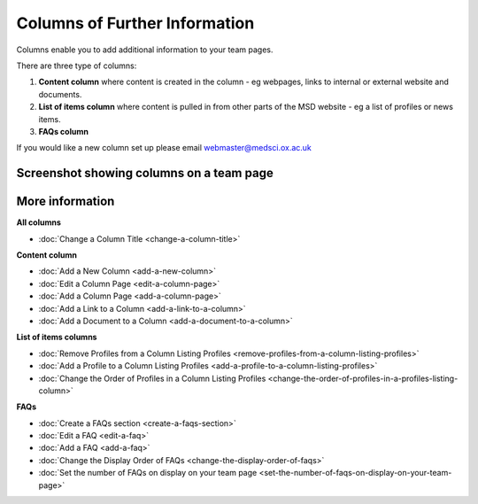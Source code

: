 Columns of Further Information
==============================

Columns enable you to add additional information to your team pages. 

There are three type of columns:

#. **Content column** where content is created in the column - eg webpages, links to internal or external website and documents. 
#. **List of items column** where content is pulled in from other parts of the MSD website - eg a list of profiles or news items.   
#. **FAQs column** 

If you would like a new column set up please email webmaster@medsci.ox.ac.uk

Screenshot showing columns on a team page
-----------------------------------------

.. image:: images/columns-of-further-information/screenshot-showing-columns-on-a-team-page.png
   :alt: 
   :height: 1471px
   :width: 971px
   :align: center


More information
----------------

**All columns**

* :doc:`Change a Column Title <change-a-column-title>`

**Content column**

* :doc:`Add a New Column <add-a-new-column>`
* :doc:`Edit a Column Page <edit-a-column-page>`
* :doc:`Add a Column Page <add-a-column-page>`
* :doc:`Add a Link to a Column <add-a-link-to-a-column>`
* :doc:`Add a Document to a Column <add-a-document-to-a-column>`

**List of items columns**

* :doc:`Remove Profiles from a Column Listing Profiles <remove-profiles-from-a-column-listing-profiles>`
* :doc:`Add a Profile to a Column Listing Profiles <add-a-profile-to-a-column-listing-profiles>`
* :doc:`Change the Order of Profiles in a Column Listing Profiles <change-the-order-of-profiles-in-a-profiles-listing-column>`

**FAQs**

* :doc:`Create a FAQs section <create-a-faqs-section>`
* :doc:`Edit a FAQ <edit-a-faq>`
* :doc:`Add a FAQ <add-a-faq>`
* :doc:`Change the Display Order of FAQs <change-the-display-order-of-faqs>`
* :doc:`Set the number of FAQs on display on your team page <set-the-number-of-faqs-on-display-on-your-team-page>`

